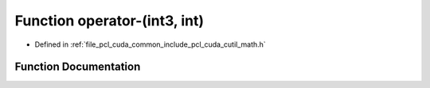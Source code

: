 .. _exhale_function_cuda_2common_2include_2pcl_2cuda_2cutil__math_8h_1a01579d935871f027c412fa6376e254a8:

Function operator-(int3, int)
=============================

- Defined in :ref:`file_pcl_cuda_common_include_pcl_cuda_cutil_math.h`


Function Documentation
----------------------


.. doxygenfunction:: operator-(int3, int)

